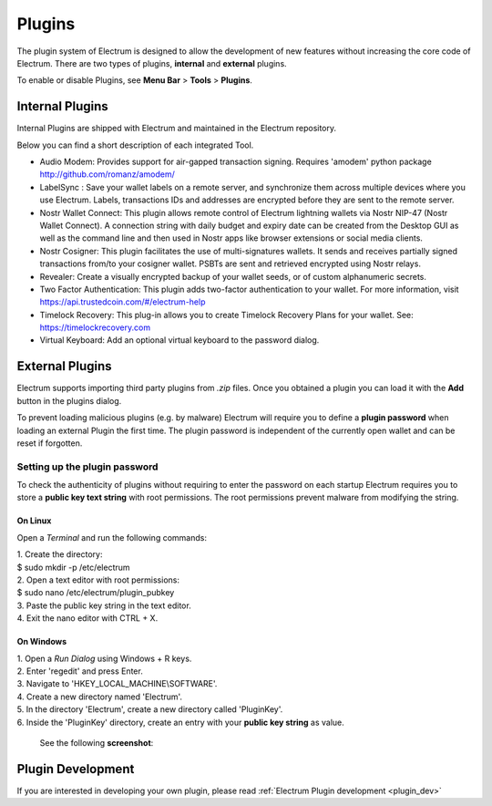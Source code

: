 Plugins
=======

The plugin system of Electrum is designed to allow the development of new features without increasing the core code of Electrum. There are two types of plugins, **internal** and **external** plugins.

To enable or disable Plugins, see **Menu Bar** > **Tools** > **Plugins**.

    .. image:: png/plugins.png
        :align: center


Internal Plugins
----------------

Internal Plugins are shipped with Electrum and maintained in the Electrum repository.

Below you can find a short description of each integrated Tool.

* Audio Modem: Provides support for air-gapped transaction signing. Requires 'amodem' python package http://github.com/romanz/amodem/

* LabelSync : Save your wallet labels on a remote server, and synchronize them across multiple devices where you use Electrum. Labels, transactions IDs and addresses are encrypted before they are sent to the remote server.

* Nostr Wallet Connect: This plugin allows remote control of Electrum lightning wallets via Nostr NIP-47 (Nostr Wallet Connect). A connection string with daily budget and expiry date can be created from the Desktop GUI as well as the command line and then used in Nostr apps like browser extensions or social media clients.

* Nostr Cosigner: This plugin facilitates the use of multi-signatures wallets. It sends and receives partially signed transactions from/to your cosigner wallet. PSBTs are sent and retrieved encrypted using Nostr relays.

* Revealer: Create a visually encrypted backup of your wallet seeds, or of custom alphanumeric secrets.

* Two Factor Authentication: This plugin adds two-factor authentication to your wallet. For more information, visit https://api.trustedcoin.com/#/electrum-help

* Timelock Recovery: This plug-in allows you to create Timelock Recovery Plans for your wallet. See: https://timelockrecovery.com

* Virtual Keyboard: Add an optional virtual keyboard to the password dialog.


External Plugins
----------------
Electrum supports importing third party plugins from *.zip* files. Once you obtained a plugin you can load it with the **Add** button in the plugins dialog.

To prevent loading malicious plugins (e.g. by malware) Electrum will
require you to define a **plugin password** when loading an external
Plugin the first time. The plugin password is independent of the
currently open wallet and can be reset if forgotten.

Setting up the plugin password
^^^^^^^^^^^^^^^^^^^^^^^^^^^^^^

To check the authenticity of plugins without requiring to enter the
password on each startup Electrum requires you to store a **public key
text string** with root permissions. The root permissions prevent
malware from modifying the string.

On Linux
""""""""
Open a *Terminal* and run the following commands:

| 1. Create the directory:
| $ sudo mkdir -p /etc/electrum

| 2. Open a text editor with root permissions:
| $ sudo nano /etc/electrum/plugin_pubkey

| 3. Paste the public key string in the text editor.
| 4. Exit the nano editor with CTRL + X.

On Windows
""""""""""
| 1. Open a *Run Dialog* using Windows + R keys.
| 2. Enter 'regedit' and press Enter.
| 3. Navigate to 'HKEY_LOCAL_MACHINE\\SOFTWARE'.
| 4. Create a new directory named 'Electrum'.
| 5. In the directory 'Electrum', create a new directory called 'PluginKey'.
| 6. Inside the 'PluginKey' directory, create an entry with your **public key string** as value.

    See the following **screenshot**:

    .. image:: png/external_plugin_windows_regedit.png
        :align: center


Plugin Development
------------------

If you are interested in developing your own plugin, please read :ref:`Electrum Plugin development <plugin_dev>`
